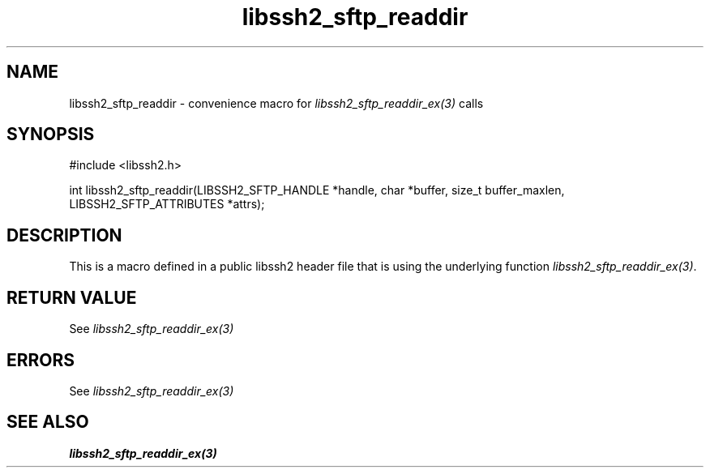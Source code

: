 .TH libssh2_sftp_readdir 3 "20 Feb 2010" "libssh2 1.2.4" "libssh2 manual"
.SH NAME
libssh2_sftp_readdir - convenience macro for \fIlibssh2_sftp_readdir_ex(3)\fP calls
.SH SYNOPSIS
#include <libssh2.h>

int libssh2_sftp_readdir(LIBSSH2_SFTP_HANDLE *handle, char *buffer, size_t buffer_maxlen, LIBSSH2_SFTP_ATTRIBUTES *attrs);

.SH DESCRIPTION
This is a macro defined in a public libssh2 header file that is using the
underlying function \fIlibssh2_sftp_readdir_ex(3)\fP.
.SH RETURN VALUE
See \fIlibssh2_sftp_readdir_ex(3)\fP
.SH ERRORS
See \fIlibssh2_sftp_readdir_ex(3)\fP
.SH SEE ALSO
.BR libssh2_sftp_readdir_ex(3)
